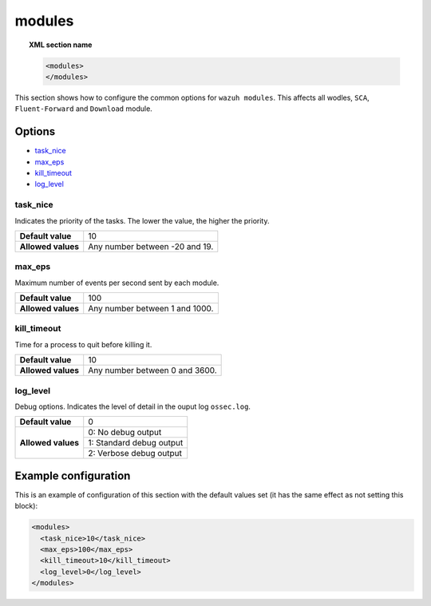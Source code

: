 .. Copyright (C) 2019 Wazuh, Inc.

.. _reference_modules:

modules
=======

.. topic:: XML section name

	.. code-block:: xml

		<modules>
		</modules>

This section shows how to configure the common options for ``wazuh modules``. This affects all wodles, ``SCA``, ``Fluent-Forward`` and ``Download`` module.

Options
-------

- `task_nice`_
- `max_eps`_
- `kill_timeout`_
- `log_level`_

task_nice
^^^^^^^^^

Indicates the priority of the tasks. The lower the value, the higher the priority.

+--------------------+--------------------------------------+
| **Default value**  | 10                                   |
+--------------------+--------------------------------------+
| **Allowed values** | Any number between -20 and 19.       |
+--------------------+--------------------------------------+

.. _reference_modules_max_eps:

max_eps
^^^^^^^

Maximum number of events per second sent by each module.

+--------------------+--------------------------------------+
| **Default value**  | 100                                  |
+--------------------+--------------------------------------+
| **Allowed values** | Any number between 1 and 1000.       |
+--------------------+--------------------------------------+

kill_timeout
^^^^^^^^^^^^

Time for a process to quit before killing it.

+--------------------+--------------------------------------+
| **Default value**  | 10                                   |
+--------------------+--------------------------------------+
| **Allowed values** | Any number between 0 and 3600.       |
+--------------------+--------------------------------------+

log_level
^^^^^^^^^

Debug options. Indicates the level of detail in the ouput log ``ossec.log``.

+--------------------+------------------------------------+
| **Default value**  | 0                                  |
+--------------------+------------------------------------+
| **Allowed values** | 0: No debug output                 |
+                    +------------------------------------+
|                    | 1: Standard debug output           |
+                    +------------------------------------+
|                    | 2: Verbose debug output            |
+--------------------+------------------------------------+

Example configuration
---------------------

This is an example of configuration of this section with the default values set (it has the same effect as not setting this block):

.. code-block:: xml

  <modules>
    <task_nice>10</task_nice>
    <max_eps>100</max_eps>
    <kill_timeout>10</kill_timeout>
    <log_level>0</log_level>
  </modules>